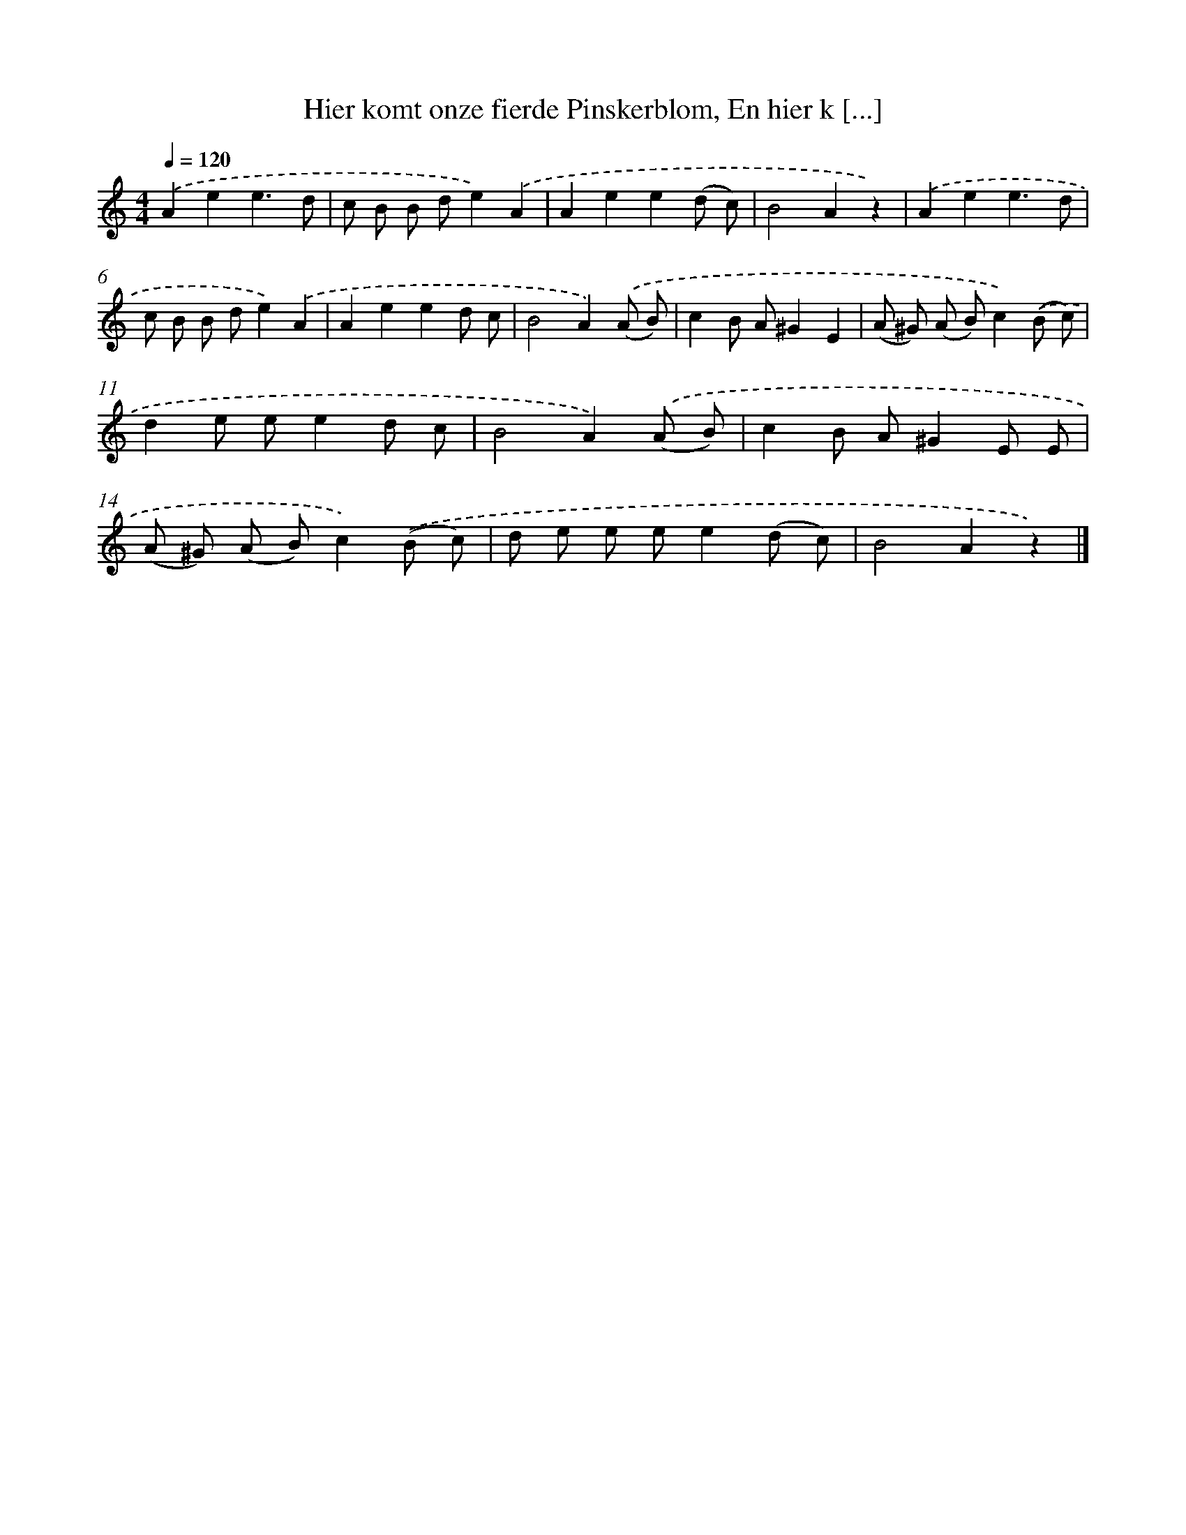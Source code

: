 X: 11082
T: Hier komt onze fierde Pinskerblom, En hier k [...]
%%abc-version 2.0
%%abcx-abcm2ps-target-version 5.9.1 (29 Sep 2008)
%%abc-creator hum2abc beta
%%abcx-conversion-date 2018/11/01 14:37:11
%%humdrum-veritas 897701478
%%humdrum-veritas-data 672394769
%%continueall 1
%%barnumbers 0
L: 1/8
M: 4/4
Q: 1/4=120
K: C clef=treble
.('A2e2e3d |
c B B de2).('A2 |
A2e2e2(d c) |
B4A2z2) |
.('A2e2e3d |
c B B de2).('A2 |
A2e2e2d c |
B4A2).('(A B) |
c2B A^G2E2 |
(A ^G) (A B)c2).('(B c) |
d2e ee2d c |
B4A2).('(A B) |
c2B A^G2E E |
(A ^G) (A B)c2).('(B c) |
d e e ee2(d c) |
B4A2z2) |]
